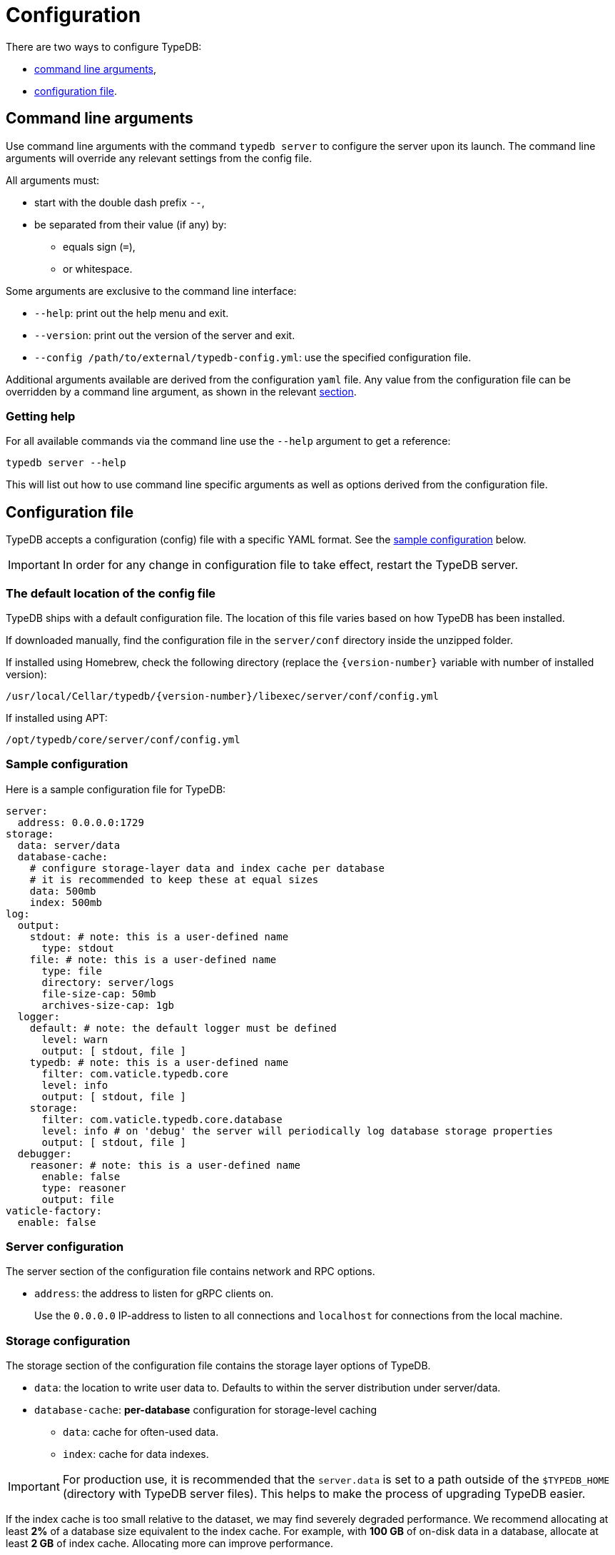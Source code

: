 = Configuration
:keywords: typedb, configuration, administration, config, settings
:longTailKeywords: TypeDB administration, TypeDB configuration, TypeDB settings, changing settings
:pageTitle: Configuration
:summary: TypeDB configuration guide.

There are two ways to configure TypeDB:

* <<_command_line_arguments,command line arguments>>,
* <<_configuration_file,configuration file>>.

[#_command_line_arguments]
== Command line arguments

Use command line arguments with the command `typedb server` to configure the server upon its launch. The command line
arguments will override any relevant settings from the config file.

All arguments must:

* start with the double dash prefix `--`,
* be separated from their value (if any) by:
** equals sign (`=`),
** or whitespace.

Some arguments are exclusive to the command line interface:

* `--help`: print out the help menu and exit.
* `--version`: print out the version of the server and exit.
* `--config /path/to/external/typedb-config.yml`: use the specified configuration file.

Additional arguments available are derived from the configuration `yaml` file. Any value from the configuration file
can be overridden by a command line argument, as shown in the relevant
<<_configuration_file_options_via_command_line_arguments,section>>.

=== Getting help

For all available commands via the command line use the `--help` argument to get a reference:

[,bash]
----
typedb server --help
----

This will list out how to use command line specific arguments as well as options derived from the configuration file.

[#_configuration_file]
== Configuration file

TypeDB accepts a configuration (config) file with a specific YAML format. See the
<<_sample_configuration,sample configuration>> below.

[IMPORTANT]
====
In order for any change in configuration file to take effect, restart the TypeDB server.
====

[#_the_default_location_of_the_config_file]
=== The default location of the config file

TypeDB ships with a default configuration file. The location of this file varies based on how TypeDB has been installed.

If downloaded manually, find the configuration file in the `server/conf` directory inside the unzipped folder.

If installed using Homebrew, check the following directory (replace the `+{version-number}+` variable with number of
installed version):

----
/usr/local/Cellar/typedb/{version-number}/libexec/server/conf/config.yml
----

If installed using APT:

----
/opt/typedb/core/server/conf/config.yml
----

[#_sample_configuration]
=== Sample configuration

Here is a sample configuration file for TypeDB:

[,yaml]
----
server:
  address: 0.0.0.0:1729
storage:
  data: server/data
  database-cache:
    # configure storage-layer data and index cache per database
    # it is recommended to keep these at equal sizes
    data: 500mb
    index: 500mb
log:
  output:
    stdout: # note: this is a user-defined name
      type: stdout
    file: # note: this is a user-defined name
      type: file
      directory: server/logs
      file-size-cap: 50mb
      archives-size-cap: 1gb
  logger:
    default: # note: the default logger must be defined
      level: warn
      output: [ stdout, file ]
    typedb: # note: this is a user-defined name
      filter: com.vaticle.typedb.core
      level: info
      output: [ stdout, file ]
    storage:
      filter: com.vaticle.typedb.core.database
      level: info # on 'debug' the server will periodically log database storage properties
      output: [ stdout, file ]
  debugger:
    reasoner: # note: this is a user-defined name
      enable: false
      type: reasoner
      output: file
vaticle-factory:
  enable: false
----

=== Server configuration

The server section of the configuration file contains network and RPC options.

* `address`: the address to listen for gRPC clients on.
+
Use the `0.0.0.0` IP-address to listen to all connections and `localhost` for connections from the local machine.

[#_storage_configuration]
=== Storage configuration

The storage section of the configuration file contains the storage layer options of TypeDB.

* `data`: the location to write user data to. Defaults to within the server distribution under server/data.
* `database-cache`: *per-database* configuration for storage-level caching
** `data`: cache for often-used data.
** `index`: cache for data indexes.

[IMPORTANT]
====
For production use, it is recommended that the `server.data` is set to a path outside of the `$TYPEDB_HOME`
(directory with TypeDB server files). This helps to make the process of upgrading TypeDB easier.
====

If the index cache is too small relative to the dataset, we may find severely degraded performance. We recommend
allocating at least *2%* of a database size equivalent to the index cache. For example, with *100 GB* of
on-disk data in a database, allocate at least *2 GB* of index cache. Allocating more can improve performance.

Additionally, we recommend the sum of data and index caches equal to about *20%* of the total memory of the server.

=== Logging configuration

The log section of the configuration file contains the logging behavior options of TypeDB.

There are three subsections:

* `output`: Define destinations to write logs to. Allowed types are `type: file`, and `type: stdout` in TypeDB.
* `logger`: Set up logging for modules in TypeDB, along with a log level and output targets (referencing outputs by
  name defined under the outputs section).
* `debugger`: Set up TypeDB-specific debuggers. Right now, the only defined type is `type: reasoner`.

[#_configuration_file_options_via_command_line_arguments]
== Configuration file options via command line arguments

Use command line arguments to override any option in the configuration file.

For example, the configuration file sets the server address as:

[,yaml]
----
server:
  address: 0.0.0.0:1729
----

If we want to use port 1730 instead of 1729, we can either update the configuration file or override it from the
command line using the following command:

[,bash]
----
typedb server --server.address 0.0.0.0:1730
----

Use the same approach to set a completely new section of the configuration that isn't present in the file yet. For
example, to define a new logger subsection to print out all query plans, we could do the following to set the package
`com.vaticle.typedb.core.traversal` to output on a more verbose level:

[,yaml]
----
typedb server  \
  --server.address 0.0.0.0:1730  \
  --log.logger.traversal.filter com.vaticle.typedb.core.traversal  \
  --log.logger.traversal.level debug \
  --log.logger.traversal.output "[ file, stdout ]"
----

== Cluster configuration

Every server in a cluster has its own config file that contains a list of known servers in the cluster. A server in a
cluster will not accept connections from servers that are not in the list.

[NOTE]
====
Changes to the server configuration require a server restart to take effect.
====

////
#todo Validate with engineers

### Add or remove cluster's servers

To add or remove a server to/from a cluster:

1. Stop all TypeDB servers in the cluster.
2. Update the configuration files of all (both new and old) TypeDB servers.
3. Start all TypeDB servers of the new cluster.

-
////

== Host machine requirements

The minimum host machine configuration for running a single TypeDB database is 4 (v)CPUs, 10 GB memory, with SSD.

The recommended starting configuration is 8 (v)CPUs, 16 GB memory, and SSD. Bulk loading is scaled effectively by
adding more CPU cores.

The memory breakdown of TypeDB is the following:

* the JVM memory: configurable when booting the server with `JAVAOPTS="-Xmx4g"` typedb server. This gives the JVM 4 GB
of memory. Defaults to *25%* of system memory on most machines.
* storage-layer baseline consumption: approximately *2 GB*.
* storage-layer caches: this is about *2x* cache size per database. If the *data and index caches* sum up to *1 GB*,
the memory requirement is *2 GB* in working memory.
* memory per CPU: approximately *0.5 GB* additional per (v)CPU under full load.

We can estimate the amount of memory the server will need to run a single database with these factors:

`required memory = JVM memory + 2 GB + (2 × configured db-caches in GB) + (0.5 GB × CPUs)`

//#todo try asciimath here

For example, on a 4 CPU machine, with the default 1 GB of per-database storage caches, and the JVM using 4 GB of RAM,
the default requirement for memory would be: 4 GB + 2 GB + (2 × 1 GB) + (0.5 GB × 4) = *10 GB*.

Each additional database will consume an additional amount at least equal to the cache requirements (in this example,
an additional 2 GB of memory for each database).

=== Open file limit

To support large data volumes, it is important to check the open file limit the operating system imposes. Some Unix
distributions default to `1024` open file descriptors. This can be checked with:

[,bash]
----
ulimit -n
----

We recommend this is increased to at least `50 000`.
